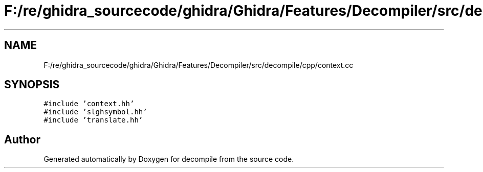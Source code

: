 .TH "F:/re/ghidra_sourcecode/ghidra/Ghidra/Features/Decompiler/src/decompile/cpp/context.cc" 3 "Sun Apr 14 2019" "decompile" \" -*- nroff -*-
.ad l
.nh
.SH NAME
F:/re/ghidra_sourcecode/ghidra/Ghidra/Features/Decompiler/src/decompile/cpp/context.cc
.SH SYNOPSIS
.br
.PP
\fC#include 'context\&.hh'\fP
.br
\fC#include 'slghsymbol\&.hh'\fP
.br
\fC#include 'translate\&.hh'\fP
.br

.SH "Author"
.PP 
Generated automatically by Doxygen for decompile from the source code\&.
